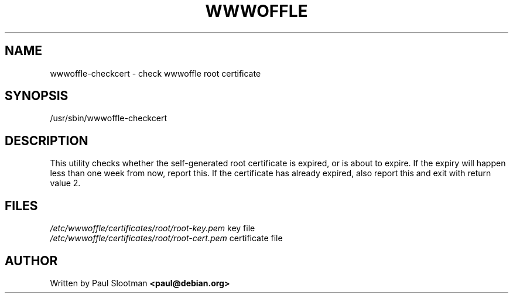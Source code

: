 .TH WWWOFFLE 8
.\" NAME should be all caps, SECTION should be 1-8, maybe w/ subsection
.\" other parms are allowed: see man(7), man(1)

.SH NAME
wwwoffle\-checkcert \- check wwwoffle root certificate

.SH SYNOPSIS
/usr/sbin/wwwoffle-checkcert

.SH DESCRIPTION
This utility checks whether the self-generated root certificate is expired,
or is about to expire. If the expiry will happen less than one week from
now, report this. If the certificate has already expired, also report this
and exit with return value 2.

.SH FILES
.br
.nf
\fI/etc/wwwoffle/certificates/root/root-key.pem\fR  key file
\fI/etc/wwwoffle/certificates/root/root-cert.pem\fR  certificate file
.fi

.SH AUTHOR
Written by Paul Slootman \fB<paul@debian.org>\fP


